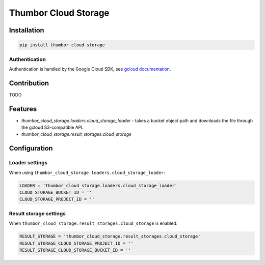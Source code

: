 Thumbor Cloud Storage
=====================

Installation
------------

.. code:: bash

        pip install thumbor-cloud-storage

Authentication
~~~~~~~~~~~~~~

Authentication is handled by the Google Cloud SDK, see `gcloud
documentation <http://gcloud-python.readthedocs.io/en/latest/gcloud-auth.html>`__.

Contribution
------------

TODO

Features
--------

-  *thumbor\_cloud\_storage.loaders.cloud\_storage\_loader* - takes a
   bucket object path and downloads the file through the gcloud
   S3-compatible API.
-  *thumbor\_cloud\_storage.result\_storages.cloud\_storage*

Configuration
-------------

Loader settings
~~~~~~~~~~~~~~~

When using ``thumbor_cloud_storage.loaders.cloud_storage_loader``:

.. code:: python

    LOADER = 'thumbor_cloud_storage.loaders.cloud_storage_loader'
    CLOUD_STORAGE_BUCKET_ID = ''
    CLOUD_STORAGE_PROJECT_ID = ''

Result storage settings
~~~~~~~~~~~~~~~~~~~~~~~

When ``thumbor_cloud_storage.result_storages.cloud_storage`` is enabled:

.. code:: python

    RESULT_STORAGE = 'thumbor_cloud_storage.result_storages.cloud_storage'
    RESULT_STORAGE_CLOUD_STORAGE_PROJECT_ID = ''
    RESULT_STORAGE_CLOUD_STORAGE_BUCKET_ID = ''

